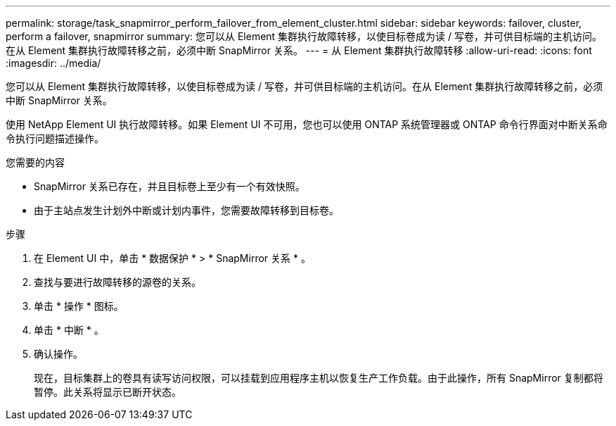 ---
permalink: storage/task_snapmirror_perform_failover_from_element_cluster.html 
sidebar: sidebar 
keywords: failover, cluster, perform a failover, snapmirror 
summary: 您可以从 Element 集群执行故障转移，以使目标卷成为读 / 写卷，并可供目标端的主机访问。在从 Element 集群执行故障转移之前，必须中断 SnapMirror 关系。 
---
= 从 Element 集群执行故障转移
:allow-uri-read: 
:icons: font
:imagesdir: ../media/


[role="lead"]
您可以从 Element 集群执行故障转移，以使目标卷成为读 / 写卷，并可供目标端的主机访问。在从 Element 集群执行故障转移之前，必须中断 SnapMirror 关系。

使用 NetApp Element UI 执行故障转移。如果 Element UI 不可用，您也可以使用 ONTAP 系统管理器或 ONTAP 命令行界面对中断关系命令执行问题描述操作。

.您需要的内容
* SnapMirror 关系已存在，并且目标卷上至少有一个有效快照。
* 由于主站点发生计划外中断或计划内事件，您需要故障转移到目标卷。


.步骤
. 在 Element UI 中，单击 * 数据保护 * > * SnapMirror 关系 * 。
. 查找与要进行故障转移的源卷的关系。
. 单击 * 操作 * 图标。
. 单击 * 中断 * 。
. 确认操作。
+
现在，目标集群上的卷具有读写访问权限，可以挂载到应用程序主机以恢复生产工作负载。由于此操作，所有 SnapMirror 复制都将暂停。此关系将显示已断开状态。


